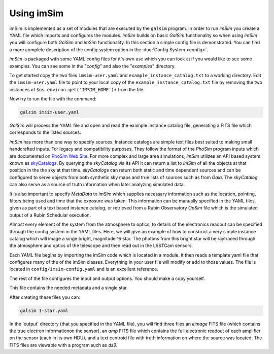 Using imSim
===========

imSim is implemented as a set of modules that are executed by the ``galsim`` program.  In order to run *imSim* you create a YAML file which imports and configures the modules.  *imSim* builds on basic *GalSim* functionality so when using *imSim* you will configure both *GalSim* and *imSim* functionality.  In this section a simple config file is demonstrated.  You can find a more complete description of the config system option in the :doc:`Config System <config>`.

*imSim* is packaged with some YAML config files for it's own use which you can look at if you would like to see some examples.  You can see some in the "*config*" and also the "*examples*" directory.

To get started copy the two files ``imsim-user.yaml`` and ``example_instance_catalog.txt`` to a working directory.  Edit the ``imsim-user.yaml`` file to point to your local copy of the ``example_instance_catalog.txt`` file by removing the two instances of ``$os.environ.get('IMSIM_HOME')+`` from the file.

Now try to run the file with the command:

.. code-block:: sh

    galsim imsim-user.yaml


*GalSim* will process the YAML file and open and read the example instance catalog file, generating a FITS file which corresponds to the listed sources.

*imSim* has more than one way to specify sources.  Instance catalogs are simple text files best suited to making small handcrafted inputs. For legacy and compatibility purposes, They follow the format of the *PhoSim* program inputs which are documented on `PhoSim Web Site <https://bitbucket.org/phosim/phosim_release/wiki/Instance%20Catalog>`__.  For more complex and large area simulations, *imSim* utilizes an API based system known as `skyCatalogs <https://github.com/LSSTDESC/skyCatalogs>`__.  By querying the *skyCatalog* via its API it can return a list to *imSim* of all the objects at that position in the the sky at that time. *skyCatalogs* can return both static and time dependent sources and can be configured to serve objects from both synthetic sky maps and true lists of sources such as from *Gaia*. The *skyCatalog* can also serve as a source of truth information when later analyzing simulated data.

It is also important to specify *MetaData* to *imSim* which supplies necessary information such as the location, pointing, filters being used and time that the exposure was taken.  This information can be manually specified in the YAML files, given as part of a text based instance catalog, or retrieved from a Rubin Observatory *OpSim* file which is the simulated output of a Rubin Schedular execution.

Almost every element of the system from the atmosphere to optics, to details of the electronics readout can be specified through the config system in the YAML files.   Here, we will give an example of how to construct a very simple instance catalog which will image a singe bright, magnitude 16 star.  The photons from this bright star will be raytraced through the atmosphere and optics of the telescope and then read out in the LSSTCam sensors.

Each YAML file begins by importing the imSim code which is located in a module.  It then reads a template yaml file that configures many of the of the imSim classes.  Everything in your user file will modify or add to those values.  The file is located in ``config/imsim-config.yaml`` and is an excellent reference.

The rest of the file configures the input and output options.  You should make a copy yourself.

.. code-block:: yaml
   :caption: 1-star.yaml

   modules:
    - imsim

   template: imsim-config

   input.instance_catalog.sed_dir: $os.environ.get('SIMS_SED_LIBRARY_DIR')

   input.instance_catalog.file_name: 1-star.txt
   input.opsim_data.file_name: 1-star.txt

   input.tree_rings.only_dets: [R22_S11]

   output.dir: output
   output.det_num:
     type: List
     items: [94]

   output.nfiles: 1


This file contains the needed metadata and a single star.

.. code-block::
   :caption: 1-star.txt

   rightascension 0.0
   declination 0.0
   mjd 59797.2854090
   altitude 0.0
   azimuth 0.0
   filter 2
   rotskypos 0.0
   rottelpos 0.0
   dist2moon 90.0
   moonalt -90.0
   moondec 0.0
   moonra 0.0
   moonphase 0.0
   nsnap 2
   obshistid 1
   seed 57721
   seeing 1.0
   sunalt -50.0
   vistime 33.0
   seqnum 0
   object MS_567_8a 0.0 0.0 16.0 starSED/phoSimMLT/lte033-4.5-1.0a+0.4.BT-Settl.spec.gz 0 0 0 0 0 0 point none CCM 0.0635117705 3.1

After creating these files you can:

.. code-block:: sh

    galsim 1-star.yaml


In the 'output' directory (that you specified in the YAML file), you will find three files an *eimage* FITS file (which contains the true electron informationon the sensor), an *amp* FITS file which contains the full electronic readout of each amplifier on the sensor (each in its own HDU), and a text centroid file with truth information on where the source was located.  The FITS files are viewable with a program such as *ds9*.